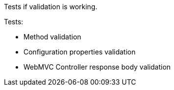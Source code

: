 Tests if validation is working.

Tests:

* Method validation
* Configuration properties validation
* WebMVC Controller response body validation
